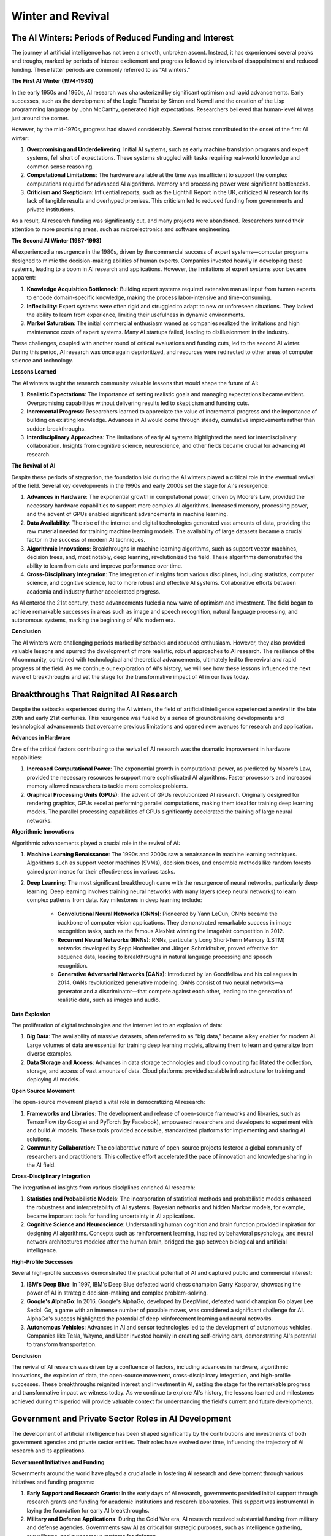 .. raw:: html

   <label style="color: #888;">Chapter 2: Winter and Revival</label>
   <p></p>

Winter and Revival
-------------------


The AI Winters: Periods of Reduced Funding and Interest
^^^^^^^

The journey of artificial intelligence has not been a smooth, unbroken ascent. Instead, it has experienced several peaks and troughs, marked by periods of intense excitement and progress followed by intervals of disappointment and reduced funding. These latter periods are commonly referred to as "AI winters."

**The First AI Winter (1974-1980)**

In the early 1950s and 1960s, AI research was characterized by significant optimism and rapid advancements. Early successes, such as the development of the Logic Theorist by Simon and Newell and the creation of the Lisp programming language by John McCarthy, generated high expectations. Researchers believed that human-level AI was just around the corner.

However, by the mid-1970s, progress had slowed considerably. Several factors contributed to the onset of the first AI winter:

1. **Overpromising and Underdelivering**: Initial AI systems, such as early machine translation programs and expert systems, fell short of expectations. These systems struggled with tasks requiring real-world knowledge and common sense reasoning.
    
2. **Computational Limitations**: The hardware available at the time was insufficient to support the complex computations required for advanced AI algorithms. Memory and processing power were significant bottlenecks.
    
3. **Criticism and Skepticism**: Influential reports, such as the Lighthill Report in the UK, criticized AI research for its lack of tangible results and overhyped promises. This criticism led to reduced funding from governments and private institutions.
    

As a result, AI research funding was significantly cut, and many projects were abandoned. Researchers turned their attention to more promising areas, such as microelectronics and software engineering.

**The Second AI Winter (1987-1993)**

AI experienced a resurgence in the 1980s, driven by the commercial success of expert systems—computer programs designed to mimic the decision-making abilities of human experts. Companies invested heavily in developing these systems, leading to a boom in AI research and applications. However, the limitations of expert systems soon became apparent:

1. **Knowledge Acquisition Bottleneck**: Building expert systems required extensive manual input from human experts to encode domain-specific knowledge, making the process labor-intensive and time-consuming.
    
2. **Inflexibility**: Expert systems were often rigid and struggled to adapt to new or unforeseen situations. They lacked the ability to learn from experience, limiting their usefulness in dynamic environments.
    
3. **Market Saturation**: The initial commercial enthusiasm waned as companies realized the limitations and high maintenance costs of expert systems. Many AI startups failed, leading to disillusionment in the industry.
    

These challenges, coupled with another round of critical evaluations and funding cuts, led to the second AI winter. During this period, AI research was once again deprioritized, and resources were redirected to other areas of computer science and technology.

**Lessons Learned**

The AI winters taught the research community valuable lessons that would shape the future of AI:

1. **Realistic Expectations**: The importance of setting realistic goals and managing expectations became evident. Overpromising capabilities without delivering results led to skepticism and funding cuts.
    
2. **Incremental Progress**: Researchers learned to appreciate the value of incremental progress and the importance of building on existing knowledge. Advances in AI would come through steady, cumulative improvements rather than sudden breakthroughs.
    
3. **Interdisciplinary Approaches**: The limitations of early AI systems highlighted the need for interdisciplinary collaboration. Insights from cognitive science, neuroscience, and other fields became crucial for advancing AI research.
    

**The Revival of AI**

Despite these periods of stagnation, the foundation laid during the AI winters played a critical role in the eventual revival of the field. Several key developments in the 1990s and early 2000s set the stage for AI's resurgence:

1. **Advances in Hardware**: The exponential growth in computational power, driven by Moore's Law, provided the necessary hardware capabilities to support more complex AI algorithms. Increased memory, processing power, and the advent of GPUs enabled significant advancements in machine learning.
    
2. **Data Availability**: The rise of the internet and digital technologies generated vast amounts of data, providing the raw material needed for training machine learning models. The availability of large datasets became a crucial factor in the success of modern AI techniques.
    
3. **Algorithmic Innovations**: Breakthroughs in machine learning algorithms, such as support vector machines, decision trees, and, most notably, deep learning, revolutionized the field. These algorithms demonstrated the ability to learn from data and improve performance over time.
    
4. **Cross-Disciplinary Integration**: The integration of insights from various disciplines, including statistics, computer science, and cognitive science, led to more robust and effective AI systems. Collaborative efforts between academia and industry further accelerated progress.
    

As AI entered the 21st century, these advancements fueled a new wave of optimism and investment. The field began to achieve remarkable successes in areas such as image and speech recognition, natural language processing, and autonomous systems, marking the beginning of AI's modern era.

**Conclusion**

The AI winters were challenging periods marked by setbacks and reduced enthusiasm. However, they also provided valuable lessons and spurred the development of more realistic, robust approaches to AI research. The resilience of the AI community, combined with technological and theoretical advancements, ultimately led to the revival and rapid progress of the field. As we continue our exploration of AI's history, we will see how these lessons influenced the next wave of breakthroughs and set the stage for the transformative impact of AI in our lives today.

Breakthroughs That Reignited AI Research
^^^^^^^

Despite the setbacks experienced during the AI winters, the field of artificial intelligence experienced a revival in the late 20th and early 21st centuries. This resurgence was fueled by a series of groundbreaking developments and technological advancements that overcame previous limitations and opened new avenues for research and application.

**Advances in Hardware**

One of the critical factors contributing to the revival of AI research was the dramatic improvement in hardware capabilities:

1. **Increased Computational Power**: The exponential growth in computational power, as predicted by Moore's Law, provided the necessary resources to support more sophisticated AI algorithms. Faster processors and increased memory allowed researchers to tackle more complex problems.
    
2. **Graphical Processing Units (GPUs)**: The advent of GPUs revolutionized AI research. Originally designed for rendering graphics, GPUs excel at performing parallel computations, making them ideal for training deep learning models. The parallel processing capabilities of GPUs significantly accelerated the training of large neural networks.
    

**Algorithmic Innovations**

Algorithmic advancements played a crucial role in the revival of AI:

1. **Machine Learning Renaissance**: The 1990s and 2000s saw a renaissance in machine learning techniques. Algorithms such as support vector machines (SVMs), decision trees, and ensemble methods like random forests gained prominence for their effectiveness in various tasks.
    
2. **Deep Learning**: The most significant breakthrough came with the resurgence of neural networks, particularly deep learning. Deep learning involves training neural networks with many layers (deep neural networks) to learn complex patterns from data. Key milestones in deep learning include:
    
    - **Convolutional Neural Networks (CNNs)**: Pioneered by Yann LeCun, CNNs became the backbone of computer vision applications. They demonstrated remarkable success in image recognition tasks, such as the famous AlexNet winning the ImageNet competition in 2012.
    - **Recurrent Neural Networks (RNNs)**: RNNs, particularly Long Short-Term Memory (LSTM) networks developed by Sepp Hochreiter and Jürgen Schmidhuber, proved effective for sequence data, leading to breakthroughs in natural language processing and speech recognition.
    - **Generative Adversarial Networks (GANs)**: Introduced by Ian Goodfellow and his colleagues in 2014, GANs revolutionized generative modeling. GANs consist of two neural networks—a generator and a discriminator—that compete against each other, leading to the generation of realistic data, such as images and audio.

**Data Explosion**

The proliferation of digital technologies and the internet led to an explosion of data:

1. **Big Data**: The availability of massive datasets, often referred to as "big data," became a key enabler for modern AI. Large volumes of data are essential for training deep learning models, allowing them to learn and generalize from diverse examples.
    
2. **Data Storage and Access**: Advances in data storage technologies and cloud computing facilitated the collection, storage, and access of vast amounts of data. Cloud platforms provided scalable infrastructure for training and deploying AI models.
    

**Open Source Movement**

The open-source movement played a vital role in democratizing AI research:

1. **Frameworks and Libraries**: The development and release of open-source frameworks and libraries, such as TensorFlow (by Google) and PyTorch (by Facebook), empowered researchers and developers to experiment with and build AI models. These tools provided accessible, standardized platforms for implementing and sharing AI solutions.
    
2. **Community Collaboration**: The collaborative nature of open-source projects fostered a global community of researchers and practitioners. This collective effort accelerated the pace of innovation and knowledge sharing in the AI field.
    

**Cross-Disciplinary Integration**

The integration of insights from various disciplines enriched AI research:

1. **Statistics and Probabilistic Models**: The incorporation of statistical methods and probabilistic models enhanced the robustness and interpretability of AI systems. Bayesian networks and hidden Markov models, for example, became important tools for handling uncertainty in AI applications.
    
2. **Cognitive Science and Neuroscience**: Understanding human cognition and brain function provided inspiration for designing AI algorithms. Concepts such as reinforcement learning, inspired by behavioral psychology, and neural network architectures modeled after the human brain, bridged the gap between biological and artificial intelligence.
    

**High-Profile Successes**

Several high-profile successes demonstrated the practical potential of AI and captured public and commercial interest:

1. **IBM's Deep Blue**: In 1997, IBM's Deep Blue defeated world chess champion Garry Kasparov, showcasing the power of AI in strategic decision-making and complex problem-solving.
    
2. **Google's AlphaGo**: In 2016, Google's AlphaGo, developed by DeepMind, defeated world champion Go player Lee Sedol. Go, a game with an immense number of possible moves, was considered a significant challenge for AI. AlphaGo's success highlighted the potential of deep reinforcement learning and neural networks.
    
3. **Autonomous Vehicles**: Advances in AI and sensor technologies led to the development of autonomous vehicles. Companies like Tesla, Waymo, and Uber invested heavily in creating self-driving cars, demonstrating AI's potential to transform transportation.
    

**Conclusion**

The revival of AI research was driven by a confluence of factors, including advances in hardware, algorithmic innovations, the explosion of data, the open-source movement, cross-disciplinary integration, and high-profile successes. These breakthroughs reignited interest and investment in AI, setting the stage for the remarkable progress and transformative impact we witness today. As we continue to explore AI's history, the lessons learned and milestones achieved during this period will provide valuable context for understanding the field's current and future developments.

Government and Private Sector Roles in AI Development
^^^^^^^^

The development of artificial intelligence has been shaped significantly by the contributions and investments of both government agencies and private sector entities. Their roles have evolved over time, influencing the trajectory of AI research and its applications.

**Government Initiatives and Funding**

Governments around the world have played a crucial role in fostering AI research and development through various initiatives and funding programs:

1. **Early Support and Research Grants**: In the early days of AI research, governments provided initial support through research grants and funding for academic institutions and research laboratories. This support was instrumental in laying the foundation for early AI breakthroughs.
    
2. **Military and Defense Applications**: During the Cold War era, AI research received substantial funding from military and defense agencies. Governments saw AI as critical for strategic purposes, such as intelligence gathering, surveillance, and autonomous systems for defense.
    
3. **Strategic National Initiatives**: In recent years, many countries have launched strategic national initiatives to advance AI capabilities and maintain competitiveness in the global AI race. These initiatives often include funding for AI research centers, development of AI talent through education programs, and policies to promote AI adoption across industries.
    
4. **Regulatory Frameworks and Ethical Guidelines**: Governments also play a role in shaping the ethical and regulatory frameworks for AI deployment. They establish guidelines for AI ethics, data privacy, and responsible use of AI technologies to ensure safety, fairness, and accountability.
    

**Examples of Government Initiatives:**

- **United States**: The United States has a long history of supporting AI research through agencies like DARPA (Defense Advanced Research Projects Agency) and NSF (National Science Foundation). Initiatives like the National AI Research Institutes and the American AI Initiative aim to accelerate AI research and development across sectors.
    
- **China**: China has made significant investments in AI as part of its national strategy for technological dominance. The Chinese government's initiatives include funding for AI research, development of AI industrial parks, and policies to integrate AI into key sectors like healthcare and transportation.
    
- **European Union**: The EU has launched initiatives such as the European AI Strategy and the Digital Europe Programme to promote AI research, innovation, and deployment across member states. These initiatives focus on ethical AI, data governance, and fostering a competitive digital economy.
    

**Private Sector Contributions**

Private sector companies have been at the forefront of AI innovation, driving advancements in technology and applications:

1. **Corporate Research Labs**: Companies like Google (DeepMind), Facebook (FAIR), Microsoft (Microsoft Research), and Amazon (AWS AI) have established dedicated AI research labs. These labs conduct cutting-edge research in machine learning, natural language processing, computer vision, and robotics.
    
2. **AI Startups and Innovation Hubs**: The startup ecosystem has been pivotal in exploring new AI applications and technologies. AI startups often focus on niche areas such as autonomous vehicles, healthcare diagnostics, fintech, and personalized recommendations.
    
3. **Commercial Applications**: Private sector companies deploy AI technologies to enhance products and services, improve operational efficiency, and gain competitive advantages. Examples include AI-powered recommendation systems (Netflix, Amazon), virtual assistants (Apple Siri, Google Assistant), and predictive analytics (financial services, healthcare).
    

**Collaboration and Partnerships**

Government agencies and private sector companies frequently collaborate on AI research and development initiatives:

1. **Public-Private Partnerships**: Collaborative projects between academia, industry, and government agencies promote knowledge sharing and accelerate technological innovation. These partnerships leverage diverse expertise and resources to tackle complex AI challenges.
    
2. **Technology Transfer and Commercialization**: Government-funded research often leads to technological breakthroughs that are commercialized by private sector companies. This technology transfer process drives economic growth and job creation.
    

**Challenges and Considerations**

While government and private sector contributions have driven AI innovation, several challenges and considerations remain:

1. **Ethical and Regulatory Concerns**: Balancing innovation with ethical considerations, such as AI bias, data privacy, and job displacement, requires careful policymaking and regulatory oversight.
    
2. **International Competition**: Global competition for AI leadership raises geopolitical and economic implications. Countries and companies vie for talent, intellectual property, and market dominance in AI technologies.
    
3. **Education and Workforce Development**: Addressing the skills gap in AI talent requires investments in education, training programs, and lifelong learning initiatives to ensure a skilled workforce for the AI-driven economy.
    

**Conclusion**

The roles of governments and private sector entities in AI development are complementary and intertwined. Government support fosters foundational research, sets regulatory frameworks, and promotes ethical guidelines, while private sector innovation drives commercial applications and economic growth. Collaborative efforts between these sectors are essential for advancing AI capabilities, addressing societal challenges, and realizing the full potential of artificial intelligence in the digital age. As AI continues to evolve, the partnership between government and industry will shape its future trajectory and impact on society.


Previous: :doc:`../ch1/The-Dawn-of-AI`

Next: :doc:`../ch3/The-Rise-of-Machine-Learning`
